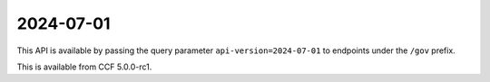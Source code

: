 2024-07-01
==========

This API is available by passing the query parameter ``api-version=2024-07-01`` to endpoints under the ``/gov`` prefix.

This is available from CCF 5.0.0-rc1.

.. openapi:: ../../schemas/gov/2024-07-01/gov.json
